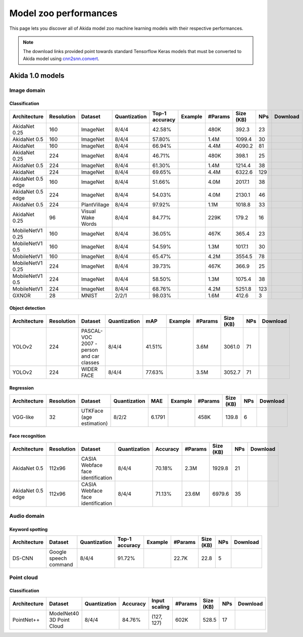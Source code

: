 Model zoo performances
======================

This page lets you discover all of Akida model zoo machine learning models with
their respective performances.

.. note::
    The download links provided point towards standard Tensorflow Keras models
    that must be converted to Akida model using
    `cnn2snn.convert <api_reference/cnn2snn_apis.html#convert>`_.


.. |image_icon_ref| image:: ./img/image_icon.png
   :scale: 5 %

.. |audio_icon_ref| image:: ./img/headphones_icon.png
   :scale: 5 %

.. |pointcloud_icon_ref| image:: ./img/pointcloud_icon.png
   :scale: 5 %

Akida 1.0 models
----------------

|image_icon_ref| Image domain
~~~~~~~~~~~~~~~~~~~~~~~~~~~~~

Classification
""""""""""""""

.. |an_ex| image:: ./img/link_icon.png
   :scale: 4 %
   :target: examples/general/plot_1_akidanet_imagenet.html

.. |an_160_25_dl| image:: ./img/download_icon.png
   :scale: 4 %
   :target: http://data.brainchip.com/models/AkidaV1/akidanet/akidanet_imagenet_160_alpha_25_iq8_wq4_aq4.h5

.. |an_160_50_dl| image:: ./img/download_icon.png
   :scale: 4 %
   :target: http://data.brainchip.com/models/AkidaV1/akidanet/akidanet_imagenet_160_alpha_50_iq8_wq4_aq4.h5

.. |an_160_dl| image:: ./img/download_icon.png
   :scale: 4 %
   :target: http://data.brainchip.com/models/AkidaV1/akidanet/akidanet_imagenet_160_iq8_wq4_aq4.h5

.. |an_224_25_dl| image:: ./img/download_icon.png
   :scale: 4 %
   :target: http://data.brainchip.com/models/AkidaV1/akidanet/akidanet_imagenet_224_alpha_25_iq8_wq4_aq4.h5

.. |an_224_50_dl| image:: ./img/download_icon.png
   :scale: 4 %
   :target: http://data.brainchip.com/models/AkidaV1/akidanet/akidanet_imagenet_224_alpha_50_iq8_wq4_aq4.h5

.. |an_224_dl| image:: ./img/download_icon.png
   :scale: 4 %
   :target: http://data.brainchip.com/models/AkidaV1/akidanet/akidanet_imagenet_224_iq8_wq4_aq4.h5

.. |mb_160_25_dl| image:: ./img/download_icon.png
   :scale: 4 %
   :target: http://data.brainchip.com/models/AkidaV1/mobilenet/stride2/mobilenet_imagenet_160_alpha_25_iq8_wq4_aq4.h5

.. |mb_160_50_dl| image:: ./img/download_icon.png
   :scale: 4 %
   :target: http://data.brainchip.com/models/AkidaV1/mobilenet/stride2/mobilenet_imagenet_160_alpha_50_iq8_wq4_aq4.h5

.. |mb_160_dl| image:: ./img/download_icon.png
   :scale: 4 %
   :target: http://data.brainchip.com/models/AkidaV1/mobilenet/stride2/mobilenet_imagenet_160_iq8_wq4_aq4.h5

.. |mb_224_25_dl| image:: ./img/download_icon.png
   :scale: 4 %
   :target: http://data.brainchip.com/models/AkidaV1/mobilenet/stride2/mobilenet_imagenet_224_alpha_25_iq8_wq4_aq4.h5

.. |mb_224_50_dl| image:: ./img/download_icon.png
   :scale: 4 %
   :target: http://data.brainchip.com/models/AkidaV1/mobilenet/stride2/mobilenet_imagenet_224_alpha_50_iq8_wq4_aq4.h5

.. |mb_224_dl| image:: ./img/download_icon.png
   :scale: 4 %
   :target: http://data.brainchip.com/models/AkidaV1/mobilenet/stride2/mobilenet_imagenet_224_iq8_wq4_aq4.h5

.. |ane_ex| image:: ./img/link_icon.png
   :scale: 4 %
   :target: examples/edge/plot_0_edge_learning_vision.html#

.. |ane_160_dl| image:: ./img/download_icon.png
   :scale: 4 %
   :target: http://data.brainchip.com/models/AkidaV1/akidanet_edge/akidanet_imagenet_160_alpha_50_edge_iq8_wq4_aq4.h5

.. |ane_224_dl| image:: ./img/download_icon.png
   :scale: 4 %
   :target: http://data.brainchip.com/models/AkidaV1/akidanet_edge/akidanet_imagenet_224_alpha_50_edge_iq8_wq4_aq4.h5

.. |an_pv_ex| image:: ./img/link_icon.png
   :scale: 4 %
   :target: examples/general/plot_4_transfer_learning.html

.. |gx_ex| image:: ./img/link_icon.png
   :scale: 4 %
   :target: examples/general/plot_0_gxnor_mnist.html

.. |gx_dl| image:: ./img/download_icon.png
   :scale: 4 %
   :target: http://data.brainchip.com/models/AkidaV1/gxnor/gxnor_mnist_iq2_wq2_aq1.h5

.. |an_pv_dl| image:: ./img/download_icon.png
   :scale: 4 %
   :target: http://data.brainchip.com/models/AkidaV1/akidanet/akidanet_plantvillage_iq8_wq4_aq4.h5

.. |vww_dl| image:: ./img/download_icon.png
   :scale: 4 %
   :target: http://data.brainchip.com/models/AkidaV1/akidanet/akidanet_vww_iq8_wq4_aq4.h5

+------------------+------------+--------------------+--------------+----------------+-------------+---------+-----------+-----+----------------+
| Architecture     | Resolution | Dataset            | Quantization | Top-1 accuracy | Example     | #Params | Size (KB) | NPs | Download       |
+==================+============+====================+==============+================+=============+=========+===========+=====+================+
| AkidaNet 0.25    | 160        | ImageNet           | 8/4/4        | 42.58%         | |an_ex|     | 480K    | 392.3     | 23  | |an_160_25_dl| |
+------------------+------------+--------------------+--------------+----------------+-------------+---------+-----------+-----+----------------+
| AkidaNet 0.5     | 160        | ImageNet           | 8/4/4        | 57.80%         | |an_ex|     | 1.4M    | 1099.4    | 30  | |an_160_50_dl| |
+------------------+------------+--------------------+--------------+----------------+-------------+---------+-----------+-----+----------------+
| AkidaNet         | 160        | ImageNet           | 8/4/4        | 66.94%         | |an_ex|     | 4.4M    | 4090.2    | 81  | |an_160_dl|    |
+------------------+------------+--------------------+--------------+----------------+-------------+---------+-----------+-----+----------------+
| AkidaNet 0.25    | 224        | ImageNet           | 8/4/4        | 46.71%         | |an_ex|     | 480K    | 398.1     | 25  | |an_224_25_dl| |
+------------------+------------+--------------------+--------------+----------------+-------------+---------+-----------+-----+----------------+
| AkidaNet 0.5     | 224        | ImageNet           | 8/4/4        | 61.30%         | |an_ex|     | 1.4M    | 1214.4    | 38  | |an_224_50_dl| |
+------------------+------------+--------------------+--------------+----------------+-------------+---------+-----------+-----+----------------+
| AkidaNet         | 224        | ImageNet           | 8/4/4        | 69.65%         | |an_ex|     | 4.4M    | 6322.6    | 129 | |an_224_dl|    |
+------------------+------------+--------------------+--------------+----------------+-------------+---------+-----------+-----+----------------+
| AkidaNet 0.5     | 160        | ImageNet           | 8/4/4        | 51.66%         | |ane_ex|    | 4.0M    | 2017.1    | 38  | |ane_160_dl|   |
| edge             |            |                    |              |                |             |         |           |     |                |
+------------------+------------+--------------------+--------------+----------------+-------------+---------+-----------+-----+----------------+
| AkidaNet 0.5     | 224        | ImageNet           | 8/4/4        | 54.03%         | |ane_ex|    | 4.0M    | 2130.1    | 46  | |ane_224_dl|   |
| edge             |            |                    |              |                |             |         |           |     |                |
+------------------+------------+--------------------+--------------+----------------+-------------+---------+-----------+-----+----------------+
| AkidaNet 0.5     | 224        | PlantVillage       | 8/4/4        | 97.92%         | |an_pv_ex|  | 1.1M    | 1018.8    | 33  | |an_pv_dl|     |
+------------------+------------+--------------------+--------------+----------------+-------------+---------+-----------+-----+----------------+
| AkidaNet 0.25    | 96         | Visual Wake Words  | 8/4/4        | 84.77%         |             | 229K    | 179.2     | 16  | |vww_dl|       |
+------------------+------------+--------------------+--------------+----------------+-------------+---------+-----------+-----+----------------+
| MobileNetV1 0.25 | 160        | ImageNet           | 8/4/4        | 36.05%         |             | 467K    | 365.4     | 23  | |mb_160_25_dl| |
+------------------+------------+--------------------+--------------+----------------+-------------+---------+-----------+-----+----------------+
| MobileNetV1 0.5  | 160        | ImageNet           | 8/4/4        | 54.59%         |             | 1.3M    | 1017.1    | 30  | |mb_160_50_dl| |
+------------------+------------+--------------------+--------------+----------------+-------------+---------+-----------+-----+----------------+
| MobileNetV1      | 160        | ImageNet           | 8/4/4        | 65.47%         |             | 4.2M    | 3554.5    | 78  | |mb_160_dl|    |
+------------------+------------+--------------------+--------------+----------------+-------------+---------+-----------+-----+----------------+
| MobileNetV1 0.25 | 224        | ImageNet           | 8/4/4        | 39.73%         |             | 467K    | 366.9     | 25  | |mb_224_25_dl| |
+------------------+------------+--------------------+--------------+----------------+-------------+---------+-----------+-----+----------------+
| MobileNetV1 0.5  | 224        | ImageNet           | 8/4/4        | 58.50%         |             | 1.3M    | 1075.4    | 38  | |mb_224_50_dl| |
+------------------+------------+--------------------+--------------+----------------+-------------+---------+-----------+-----+----------------+
| MobileNetV1      | 224        | ImageNet           | 8/4/4        | 68.76%         |             | 4.2M    | 5251.8    | 123 | |mb_224_dl|    |
+------------------+------------+--------------------+--------------+----------------+-------------+---------+-----------+-----+----------------+
| GXNOR            | 28         | MNIST              | 2/2/1        | 98.03%         | |gx_ex|     | 1.6M    | 412.6     | 3   | |gx_dl|        |
+------------------+------------+--------------------+--------------+----------------+-------------+---------+-----------+-----+----------------+


Object detection
""""""""""""""""

.. |yl_voc_ex| image:: ./img/link_icon.png
   :scale: 4 %
   :target: examples/general/plot_5_voc_yolo_detection.html

.. |yl_voc_dl| image:: ./img/download_icon.png
   :scale: 4 %
   :target: http://data.brainchip.com/models/AkidaV1/yolo/yolo_akidanet_voc_iq8_wq4_aq4.h5

.. |yl_wf_dl| image:: ./img/download_icon.png
   :scale: 4 %
   :target: http://data.brainchip.com/models/AkidaV1/yolo/yolo_akidanet_widerface_iq8_wq4_aq4.h5

+--------------+------------+--------------------------+--------------+--------+-------------+---------+-----------+-----+-------------+
| Architecture | Resolution | Dataset                  | Quantization | mAP    | Example     | #Params | Size (KB) | NPs | Download    |
+==============+============+==========================+==============+========+=============+=========+===========+=====+=============+
| YOLOv2       | 224        | PASCAL-VOC 2007 -        | 8/4/4        | 41.51% | |yl_voc_ex| | 3.6M    | 3061.0    | 71  | |yl_voc_dl| |
|              |            | person and car classes   |              |        |             |         |           |     |             |
+--------------+------------+--------------------------+--------------+--------+-------------+---------+-----------+-----+-------------+
| YOLOv2       | 224        | WIDER FACE               | 8/4/4        | 77.63% |             | 3.5M    | 3052.7    | 71  | |yl_wf_dl|  |
+--------------+------------+--------------------------+--------------+--------+-------------+---------+-----------+-----+-------------+


Regression
""""""""""

.. |reg_ex| image:: ./img/link_icon.png
   :scale: 4 %
   :target: examples/general/plot_3_regression.html

.. |reg_dl| image:: ./img/download_icon.png
   :scale: 4 %
   :target: http://data.brainchip.com/models/AkidaV1/vgg/vgg_utk_face_iq8_wq2_aq2.h5

+--------------+------------+--------------------------+--------------+--------+----------+---------+-----------+-----+----------+
| Architecture | Resolution | Dataset                  | Quantization | MAE    | Example  | #Params | Size (KB) | NPs | Download |
+==============+============+==========================+==============+========+==========+=========+===========+=====+==========+
| VGG-like     | 32         | UTKFace (age estimation) | 8/2/2        | 6.1791 | |reg_ex| | 458K    | 139.8     | 6   | |reg_dl| |
+--------------+------------+--------------------------+--------------+--------+----------+---------+-----------+-----+----------+


Face recognition
""""""""""""""""

.. |fid_dl| image:: ./img/download_icon.png
   :scale: 4 %
   :target: http://data.brainchip.com/models/AkidaV1/akidanet/akidanet_faceidentification_iq8_wq4_aq4.h5

.. |fide_dl| image:: ./img/download_icon.png
   :scale: 4 %
   :target: http://data.brainchip.com/models/AkidaV1/akidanet_edge/akidanet_faceidentification_edge_iq8_wq4_aq4.h5

+--------------+------------+----------------------+--------------+----------+---------+-----------+-----+-----------+
| Architecture | Resolution | Dataset              | Quantization | Accuracy | #Params | Size (KB) | NPs | Download  |
+==============+============+======================+==============+==========+=========+===========+=====+===========+
| AkidaNet 0.5 | 112x96     | CASIA Webface        | 8/4/4        | 70.18%   | 2.3M    | 1929.8    | 21  | |fid_dl|  |
|              |            | face identification  |              |          |         |           |     |           |
+--------------+------------+----------------------+--------------+----------+---------+-----------+-----+-----------+
| AkidaNet 0.5 | 112x96     | CASIA Webface        | 8/4/4        | 71.13%   | 23.6M   | 6979.6    | 35  | |fide_dl| |
| edge         |            | face identification  |              |          |         |           |     |           |
+--------------+------------+----------------------+--------------+----------+---------+-----------+-----+-----------+



|audio_icon_ref| Audio domain
~~~~~~~~~~~~~~~~~~~~~~~~~~~~~

Keyword spotting
""""""""""""""""

.. |kws_ex| image:: ./img/link_icon.png
   :scale: 4 %
   :target: examples/general/plot_2_ds_cnn_kws.html

.. |kws_dl| image:: ./img/download_icon.png
   :scale: 4 %
   :target: http://data.brainchip.com/models/AkidaV1/ds_cnn/ds_cnn_kws_iq8_wq4_aq4_laq1.h5

+--------------+-----------------------+--------------+----------------+----------+---------+-----------+-----+----------+
| Architecture | Dataset               | Quantization | Top-1 accuracy | Example  | #Params | Size (KB) | NPs | Download |
+==============+=======================+==============+================+==========+=========+===========+=====+==========+
| DS-CNN       | Google speech command | 8/4/4        | 91.72%         | |kws_ex| | 22.7K   | 22.8      | 5   | |kws_dl| |
+--------------+-----------------------+--------------+----------------+----------+---------+-----------+-----+----------+


|pointcloud_icon_ref| Point cloud
~~~~~~~~~~~~~~~~~~~~~~~~~~~~~~~~~

Classification
""""""""""""""

.. |p++_dl| image:: ./img/download_icon.png
   :scale: 4 %
   :target: http://data.brainchip.com/models/AkidaV1/pointnet_plus/pointnet_plus_modelnet40_iq8_wq4_aq4.h5

+--------------+--------------------+--------------+--------------+---------------+---------+-----------+-----+-----------+
| Architecture | Dataset            | Quantization | Accuracy     | Input scaling | #Params | Size (KB) | NPs | Download  |
+==============+====================+==============+==============+===============+=========+===========+=====+===========+
| PointNet++   | ModelNet40         | 8/4/4        | 84.76%       | (127, 127)    | 602K    | 528.5     | 17  | |p++_dl|  |
|              | 3D Point Cloud     |              |              |               |         |           |     |           |
+--------------+--------------------+--------------+--------------+---------------+---------+-----------+-----+-----------+
